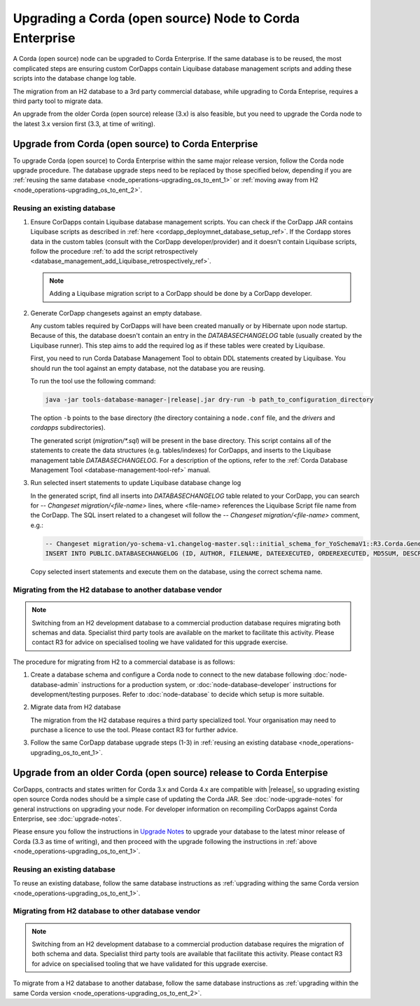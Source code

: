 Upgrading a Corda (open source) Node to Corda Enterprise
========================================================

A Corda (open source) node can be upgraded to Corda Enterprise.
If the same database is to be reused, the most complicated steps are ensuring custom CorDapps contain
Liquibase database management scripts and adding these scripts into the database change log table.

The migration from an H2 database to a 3rd party commercial database, while upgrading to Corda Enteprise,
requires a third party tool to migrate data.

An upgrade from the older Corda (open source) release (3.x) is also feasible,
but you need to upgrade the Corda node to the latest 3.x version first (3.3, at time of writing).

.. _node_operations-upgrading_os_to_ent_same_release:

Upgrade from Corda (open source) to Corda Enterprise
----------------------------------------------------

To upgrade Corda (open source) to Corda Enterprise within the same major release version, follow the Corda node upgrade procedure.
The database upgrade steps need to be replaced by those specified below,
depending if you are :ref:`reusing the same database <node_operations-upgrading_os_to_ent_1>`
or :ref:`moving away from H2 <node_operations-upgrading_os_to_ent_2>`.

.. _node_operations-upgrading_os_to_ent_1:

Reusing an existing database
~~~~~~~~~~~~~~~~~~~~~~~~~~~~

1. Ensure CorDapps contain Liquibase database management scripts.
   You can check if the CorDapp JAR contains Liquibase scripts as described in :ref:`here <cordapp_deploymnet_database_setup_ref>`.
   If the Cordapp stores data in the custom tables (consult with the CorDapp developer/provider)
   and it doesn't contain Liquibase scripts, follow the procedure
   :ref:`to add the script retrospectively <database_management_add_Liquibase_retrospectively_ref>`.

   .. note:: Adding a Liquibase migration script to a CorDapp should be done by a CorDapp developer.

2. Generate CorDapp changesets against an empty database.

   Any custom tables required by CorDapps will have been created manually or by Hibernate upon node startup.
   Because of this, the database doesn't contain an entry in the *DATABASECHANGELOG* table (usually created by the Liquibase runner).
   This step aims to add the required log as if these tables were created by Liquibase.

   First, you need to run Corda Database Management Tool to obtain DDL statements created by Liquibase.
   You should run the tool against an empty database, not the database you are reusing.

   To run the tool use the following command:

   .. sourcecode:: shell

        java -jar tools-database-manager-|release|.jar dry-run -b path_to_configuration_directory

   The option ``-b`` points to the base directory (the directory containing a ``node.conf`` file, and the *drivers* and *cordapps* subdirectories).

   The generated script (*migration/\*.sql*) will be present in the base directory.
   This script contains all of the statements to create the data structures (e.g. tables/indexes) for CorDapps,
   and inserts to the Liquibase management table *DATABASECHANGELOG*.
   For a description of the options, refer to the :ref:`Corda Database Management Tool <database-management-tool-ref>` manual.

3. Run selected insert statements to update Liquibase database change log

   In the generated script, find all inserts into *DATABASECHANGELOG* table related to your CorDapp,
   you can search for *-- Changeset migration/<file-name>* lines, where <file-name> references the Liquibase Script file name from the CorDapp.
   The SQL insert related to a changeset will follow the *-- Changeset migration/<file-name>* comment, e.g.:

   .. sourcecode:: sql

        -- Changeset migration/yo-schema-v1.changelog-master.sql::initial_schema_for_YoSchemaV1::R3.Corda.Generated
        INSERT INTO PUBLIC.DATABASECHANGELOG (ID, AUTHOR, FILENAME, DATEEXECUTED, ORDEREXECUTED, MD5SUM, DESCRIPTION, COMMENTS, EXECTYPE, CONTEXTS, LABELS, LIQUIBASE, DEPLOYMENT_ID) VALUES ('initial_schema_for_YoSchemaV1', 'R3.Corda.Generated', 'migration/yo-schema-v1.changelog-master.sql', NOW(), 74, '7:2d4e1d5d7165a8edc848208d0707eb24', 'sql', '', 'EXECUTED', NULL, NULL, '3.5.3', '2862877878');

   Copy selected insert statements and execute them on the database, using the correct schema name.

.. _node_operations-upgrading_os_to_ent_2:

Migrating from the H2 database to another database vendor
~~~~~~~~~~~~~~~~~~~~~~~~~~~~~~~~~~~~~~~~~~~~~~~~~~~~~~~~~

.. note:: Switching from an H2 development database to a commercial production database requires migrating both schemas and data.
     Specialist third party tools are available on the market to facilitate this activity. Please contact R3 for advice on specialised tooling
     we have validated for this upgrade exercise.

The procedure for migrating from H2 to a commercial database is as follows:

1. Create a database schema and configure a Corda node to connect to the new database following :doc:`node-database-admin` instructions
   for a production system, or :doc:`node-database-developer` instructions for development/testing purposes.
   Refer to :doc:`node-database` to decide which setup is more suitable.

2. Migrate data from H2 database

   The migration from the H2 database requires a third party specialized tool.
   Your organisation may need to purchase a licence to use the tool.
   Please contact R3 for further advice.

3. Follow the same CorDapp database upgrade steps (1-3) in :ref:`reusing an existing database <node_operations-upgrading_os_to_ent_1>`.

.. _node_operations_upgrading_os_to_ent_from_older_corda_ref:

Upgrade from an older Corda (open source) release to Corda Enterpise
--------------------------------------------------------------------

CorDapps, contracts and states written for Corda 3.x and Corda 4.x are compatible with |release|, so upgrading
existing open source Corda nodes should be a simple case of updating the Corda JAR.
See :doc:`node-upgrade-notes` for general instructions on upgrading your node.
For developer information on recompiling CorDapps against Corda Enterprise, see :doc:`upgrade-notes`.

Please ensure you follow the instructions in `Upgrade Notes <https://docs.corda.net/releases/release-V3.3/upgrade-notes.html>`_
to upgrade your database to the latest minor release of Corda (3.3 as time of writing),
and then proceed with the upgrade following the instructions in :ref:`above <node_operations-upgrading_os_to_ent_1>`.

Reusing an existing database
~~~~~~~~~~~~~~~~~~~~~~~~~~~~

To reuse an existing database, follow the same database instructions as 
:ref:`upgrading withing the same Corda version <node_operations-upgrading_os_to_ent_1>`.

Migrating from H2 database to other database vendor
~~~~~~~~~~~~~~~~~~~~~~~~~~~~~~~~~~~~~~~~~~~~~~~~~~~

.. note:: Switching from an H2 development database to a commercial production database requires the migration of both schema and data.
   Specialist third party tools are available that facilitate this activity. Please contact R3 for advice on specialised tooling
   that we have validated for this upgrade exercise.

To migrate from a H2 database to another database, follow the same database instructions as 
:ref:`upgrading within the same Corda version <node_operations-upgrading_os_to_ent_2>`.
